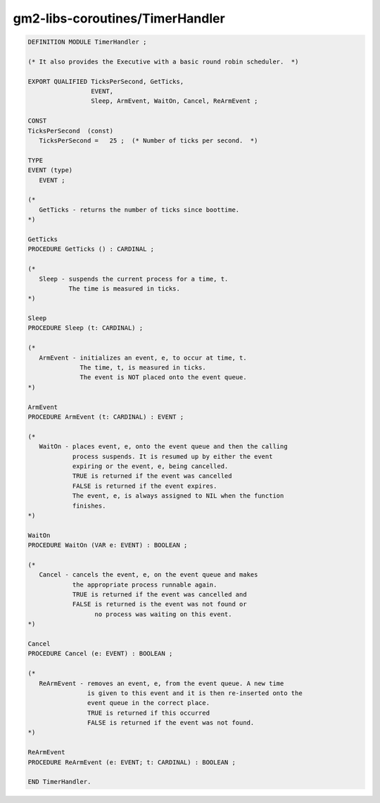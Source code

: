 .. _gm2-libs-coroutines-timerhandler:

gm2-libs-coroutines/TimerHandler
^^^^^^^^^^^^^^^^^^^^^^^^^^^^^^^^

.. code-block:: modula2

  DEFINITION MODULE TimerHandler ;

  (* It also provides the Executive with a basic round robin scheduler.  *)

  EXPORT QUALIFIED TicksPerSecond, GetTicks,
                   EVENT,
                   Sleep, ArmEvent, WaitOn, Cancel, ReArmEvent ;

  CONST
  TicksPerSecond  (const)
     TicksPerSecond =   25 ;  (* Number of ticks per second.  *)

  TYPE
  EVENT (type)
     EVENT ;

  (*
     GetTicks - returns the number of ticks since boottime.
  *)

  GetTicks
  PROCEDURE GetTicks () : CARDINAL ;

  (*
     Sleep - suspends the current process for a time, t.
             The time is measured in ticks.
  *)

  Sleep
  PROCEDURE Sleep (t: CARDINAL) ;

  (*
     ArmEvent - initializes an event, e, to occur at time, t.
                The time, t, is measured in ticks.
                The event is NOT placed onto the event queue.
  *)

  ArmEvent
  PROCEDURE ArmEvent (t: CARDINAL) : EVENT ;

  (*
     WaitOn - places event, e, onto the event queue and then the calling
              process suspends. It is resumed up by either the event
              expiring or the event, e, being cancelled.
              TRUE is returned if the event was cancelled
              FALSE is returned if the event expires.
              The event, e, is always assigned to NIL when the function
              finishes.
  *)

  WaitOn
  PROCEDURE WaitOn (VAR e: EVENT) : BOOLEAN ;

  (*
     Cancel - cancels the event, e, on the event queue and makes
              the appropriate process runnable again.
              TRUE is returned if the event was cancelled and
              FALSE is returned is the event was not found or
                    no process was waiting on this event.
  *)

  Cancel
  PROCEDURE Cancel (e: EVENT) : BOOLEAN ;

  (*
     ReArmEvent - removes an event, e, from the event queue. A new time
                  is given to this event and it is then re-inserted onto the
                  event queue in the correct place.
                  TRUE is returned if this occurred
                  FALSE is returned if the event was not found.
  *)

  ReArmEvent
  PROCEDURE ReArmEvent (e: EVENT; t: CARDINAL) : BOOLEAN ;

  END TimerHandler.

.. -

